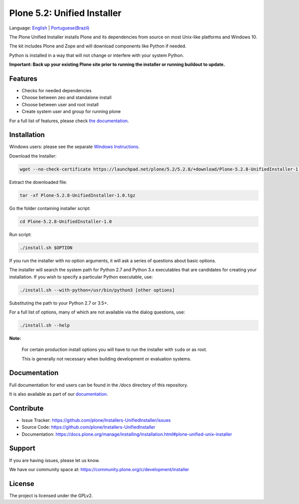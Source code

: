 ============================
Plone 5.2: Unified Installer
============================

Language: `English <README.rst>`_ | `Portuguese(Brazil) <README-pt-br.rst>`_

The Plone Unified Installer installs Plone
and its dependencies from source on most Unix-like platforms and Windows 10.

The kit includes Plone and Zope and will download components like Python if needed.

Python is installed in a way that will not change or interfere with your system Python.

**Important: Back up your existing Plone site prior to running the installer
or running buildout to update.**

Features
========

- Checks for needed dependencies
- Choose between zeo and standalone install
- Choose between user and root install
- Create system user and group for running plone

For a full list of features, please check `the documentation <http://docs.plone.org/manage/installing/installation.html#installing-plone-using-the-unified-unix-installer>`_.

Installation
============

Windows users: please see the separate `Windows Instructions <docs/windows.rst>`_.

Download the Installer:

.. code-block:: shell

  wget --no-check-certificate https://launchpad.net/plone/5.2/5.2.8/+download/Plone-5.2.8-UnifiedInstaller-1.0.tgz

Extract the downloaded file:

.. code-block:: shell

  tar -xf Plone-5.2.8-UnifiedInstaller-1.0.tgz

Go the folder containing installer script:

.. code-block:: shell

  cd Plone-5.2.8-UnifiedInstaller-1.0

Run script:

.. code-block:: shell

   ./install.sh $OPTION

If you run the installer with no option arguments, it will ask a series of questions about basic options.

The installer will search the system path for Python 2.7 and Python 3.x executables that are candidates for creating your installation.
If you wish to specify a particular Python executable, use:

.. code-block:: shell

   ./install.sh --with-python=/usr/bin/python3 [other options]

Substituting the path to your Python 2.7 or 3.5+.

For a full list of options, many of which are not available via the dialog questions, use:

.. code-block:: shell

   ./install.sh --help

**Note:**

   For certain production install options you will have to run the installer with ``sudo`` or as root.

   This is generally not necessary when building development or evaluation systems.

Documentation
=============

Full documentation for end users can be found in the */docs* directory of this repository.

It is also available as part of our `documentation <https://docs.plone.org/manage/installing/installation.html#plone-unified-unix-installer>`_.


Contribute
==========

- Issue Tracker: https://github.com/plone/Installers-UnifiedInstaller/issues
- Source Code: https://github.com/plone/Installers-UnifiedInstaller
- Documentation: https://docs.plone.org/manage/installing/installation.html#plone-unified-unix-installer

Support
=======

If you are having issues, please let us know.

We have our community space at: https://community.plone.org/c/development/installer


License
=======

The project is licensed under the GPLv2.
